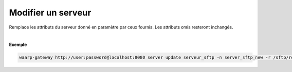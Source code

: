 ===================
Modifier un serveur
===================

.. program:: waarp-gateway server update

.. describe:: waarp-gateway <ADDR> server update <SERVER>

Remplace les attributs du serveur donné en paramètre par ceux fournis.
Les attributs omis resteront inchangés.

.. option:: -n <NAME>, --name=<NAME>

   Le nom du serveur. Doit être unique.

.. option:: -p <PROTO>, --protocol=<PROTO>

   Le protocole utilisé par le serveur.

.. option:: -r <ROOT>, --root=<ROOT>

   Le dossier racine du serveur.

.. option:: -c <CONF>, --config=<CONF>

   La configuration protocolaire du serveur.

|

**Exemple**

.. code-block:: bash

   waarp-gateway http://user:password@localhost:8080 server update serveur_sftp -n server_sftp_new -r /sftp/root_new -p sftp -c '{"address": "localhost", "port": 80}'
